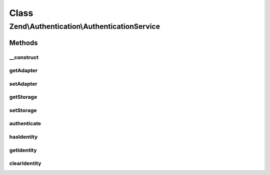 .. Authentication/AuthenticationService.php generated using docpx on 01/30/13 03:02pm


Class
*****

Zend\\Authentication\\AuthenticationService
===========================================

Methods
-------

__construct
+++++++++++

.. function:: __construct()


    Constructor

    :param Storage\StorageInterface: 
    :param Adapter\AdapterInterface: 



getAdapter
++++++++++

.. function:: getAdapter()


    Returns the authentication adapter
    
    The adapter does not have a default if the storage adapter has not been set.

    :rtype: Adapter\AdapterInterface|null 



setAdapter
++++++++++

.. function:: setAdapter()


    Sets the authentication adapter

    :param Adapter\AdapterInterface: 

    :rtype: AuthenticationService Provides a fluent interface



getStorage
++++++++++

.. function:: getStorage()


    Returns the persistent storage handler
    
    Session storage is used by default unless a different storage adapter has been set.

    :rtype: Storage\StorageInterface 



setStorage
++++++++++

.. function:: setStorage()


    Sets the persistent storage handler

    :param Storage\StorageInterface: 

    :rtype: AuthenticationService Provides a fluent interface



authenticate
++++++++++++

.. function:: authenticate()


    Authenticates against the supplied adapter

    :param Adapter\AdapterInterface: 

    :rtype: Result 

    :throws: Exception\RuntimeException 



hasIdentity
+++++++++++

.. function:: hasIdentity()


    Returns true if and only if an identity is available from storage

    :rtype: bool 



getIdentity
+++++++++++

.. function:: getIdentity()


    Returns the identity from storage or null if no identity is available

    :rtype: mixed|null 



clearIdentity
+++++++++++++

.. function:: clearIdentity()


    Clears the identity from persistent storage

    :rtype: void 



